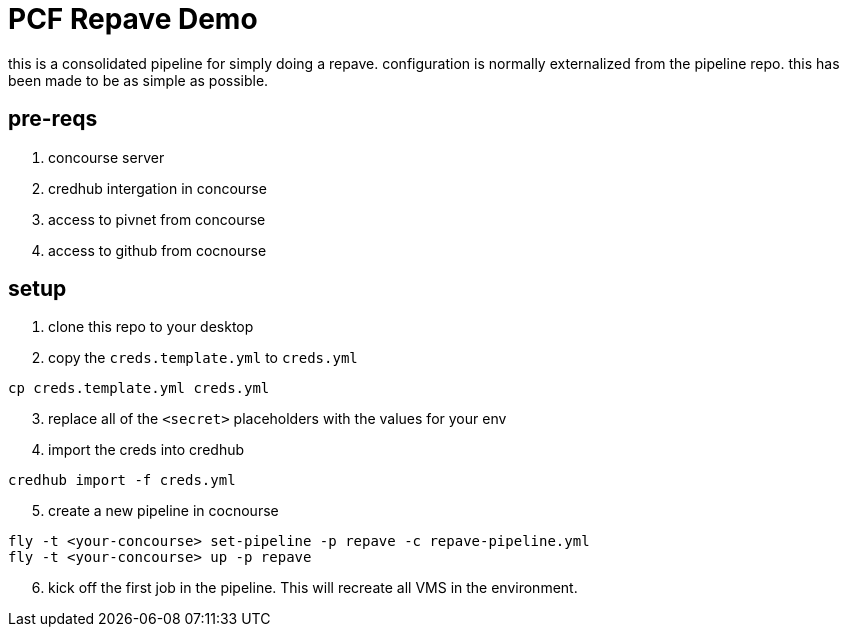 = PCF Repave Demo

this is a consolidated pipeline for simply doing a repave. configuration is normally externalized from the pipeline repo. this has been made to be as simple as possible.


== pre-reqs
. concourse server
. credhub intergation in concourse
. access to pivnet from concourse
. access to github from cocnourse

== setup

. clone this repo to your desktop

. copy the `creds.template.yml` to `creds.yml`

----
cp creds.template.yml creds.yml
----

[start=3]

. replace all of the `<secret>` placeholders with the values for your env

. import the creds into credhub

----
credhub import -f creds.yml
----

[start=5]

. create a new pipeline in cocnourse

----
fly -t <your-concourse> set-pipeline -p repave -c repave-pipeline.yml
fly -t <your-concourse> up -p repave
----

[start=6]

. kick off the first job in the pipeline. This will recreate all VMS in the environment.

